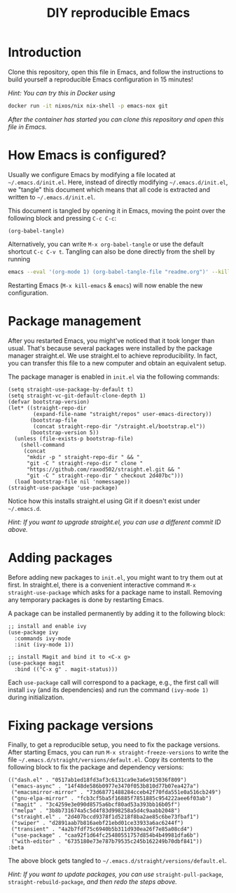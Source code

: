 #+TITLE: DIY reproducible Emacs

* Introduction

Clone this repository, open this file in Emacs, and follow the instructions to
build yourself a reproducible Emacs configuration in 15 minutes!

/Hint: You can try this in Docker using/
#+begin_src sh
docker run -it nixos/nix nix-shell -p emacs-nox git
#+end_src
/After the container has started you can clone this repository and open this file in Emacs./

* How Emacs is configured?

Usually we configure Emacs by modifying a file located at =~/.emacs.d/init.el=.
Here, instead of directly modifying =~/.emacs.d/init.el=, we "tangle" this
document which means that all code is extracted and written to
=~/.emacs.d/init.el=.

This document is tangled by opening it in Emacs, moving the point over the
following block and pressing =C-c C-c=:
#+begin_src elisp :results silent
(org-babel-tangle)
#+end_src
Alternatively, you can write =M-x org-babel-tangle= or use the
default shortcut =C-c C-v t=.
Tangling can also be done directly from the shell by running
#+begin_src sh
emacs --eval '(org-mode 1) (org-babel-tangle-file "readme.org")' --kill
#+end_src

Restarting Emacs (=M-x kill-emacs= & =emacs=) will now enable the new
configuration.

* Package management

After you restarted Emacs, you might've noticed that it took longer than usual.
That's because several packages were installed by the package manager
straight.el.  We use straight.el to achieve reproducibility.  In fact, you can
transfer this file to a new computer and obtain an equivalent setup.

The package manager is enabled in =init.el= via the following commands:
#+begin_src elisp :mkdirp yes :tangle ~/.emacs.d/init.el
(setq straight-use-package-by-default t)
(setq straight-vc-git-default-clone-depth 1)
(defvar bootstrap-version)
(let* ((straight-repo-dir
        (expand-file-name "straight/repos" user-emacs-directory))
       (bootstrap-file
        (concat straight-repo-dir "/straight.el/bootstrap.el"))
       (bootstrap-version 5))
  (unless (file-exists-p bootstrap-file)
    (shell-command
     (concat
      "mkdir -p " straight-repo-dir " && "
      "git -C " straight-repo-dir " clone "
      "https://github.com/raxod502/straight.el.git && "
      "git -C " straight-repo-dir " checkout 2d407bc")))
  (load bootstrap-file nil 'nomessage))
(straight-use-package 'use-package)
#+end_src

Notice how this installs straight.el using Git if it doesn't exist under
=~/.emacs.d=.

/Hint: If you want to upgrade straight.el, you can use a different commit ID
above./

* Adding packages

Before adding new packages to =init.el=, you might want to try them out at
first.  In straight.el, there is a convenient interactive command =M-x
straight-use-package= which asks for a package name to install.
Removing any temporary packages is done by restarting Emacs.

A package can be installed permanently by adding it to the following block:
#+begin_src elisp :mkdirp yes :tangle ~/.emacs.d/init.el
;; install and enable ivy
(use-package ivy
  :commands ivy-mode
  :init (ivy-mode 1))

;; install Magit and bind it to <C-x g>
(use-package magit
  :bind (("C-x g" . magit-status)))
#+end_src
Each =use-package= call will correspond to a package, e.g., the first call will
install =ivy= (and its dependencies) and run the command =(ivy-mode 1)= during
initialization.

* Fixing package versions

Finally, to get a reproducible setup, you need to fix the package versions.
After starting Emacs, you can run =M-x straight-freeze-versions= to write the
file =~/.emacs.d/straight/versions/default.el=.  Copy its contents to the
following block to fix the package and dependency versions:
#+begin_src elisp :mkdirp yes :tangle ~/.emacs.d/straight/versions/default.el
(("dash.el" . "0517ab1ed18fd3af3c6131ca9e3a6e915036f809")
 ("emacs-async" . "14f48de586b0977e3470f053b810d77b07ea427a")
 ("emacsmirror-mirror" . "73d68771488284cceb42f70fda551e0a516cb249")
 ("gnu-elpa-mirror" . "fcb3cf5ba5f16885f7851885c954222aee6f03ab")
 ("magit" . "3c4259e3e090d8575a6bcf80ad53a393bb16b05f")
 ("melpa" . "3b8b731674a5c5d4f83d998258a5d4c9aabb2048")
 ("straight.el" . "2d407bccd9378f1d5218f8ba2ae85c6be73fbaf1")
 ("swiper" . "d2891aab7b816aebf21ebd01ce33933a6ac6244f")
 ("transient" . "4a2b7fdf75c6940b5b311d930ea26f7e85a08cd4")
 ("use-package" . "caa92f1d64fc25480551757d854b4b49981dfa6b")
 ("with-editor" . "6735180e73e787b79535c245b162249b70dbf841"))
:beta
#+end_src
The above block gets tangled to =~/.emacs.d/straight/versions/default.el=.

/Hint: If you want to update packages, you can use/ =straight-pull-package=, =straight-rebuild-package=,
/and then redo the steps above./
